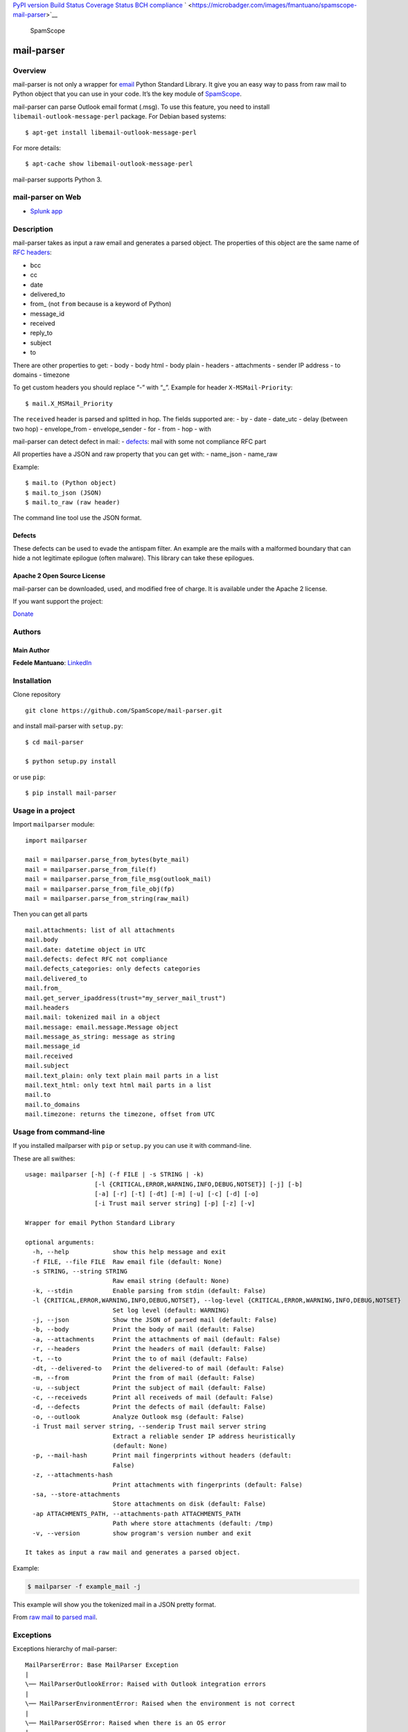 `PyPI version <https://badge.fury.io/py/mail-parser>`__ `Build
Status <https://travis-ci.org/SpamScope/mail-parser>`__ `Coverage
Status <https://coveralls.io/github/SpamScope/mail-parser?branch=develop>`__
`BCH compliance <https://bettercodehub.com/>`__
` <https://microbadger.com/images/fmantuano/spamscope-mail-parser>`__

.. figure:: https://raw.githubusercontent.com/SpamScope/spamscope/develop/docs/logo/spamscope.png
   :alt: SpamScope

   SpamScope

mail-parser
===========

Overview
--------

mail-parser is not only a wrapper for
`email <https://docs.python.org/2/library/email.message.html>`__ Python
Standard Library. It give you an easy way to pass from raw mail to
Python object that you can use in your code. It’s the key module of
`SpamScope <https://github.com/SpamScope/spamscope>`__.

mail-parser can parse Outlook email format (.msg). To use this feature,
you need to install ``libemail-outlook-message-perl`` package. For
Debian based systems:

::

   $ apt-get install libemail-outlook-message-perl

For more details:

::

   $ apt-cache show libemail-outlook-message-perl

mail-parser supports Python 3.

mail-parser on Web
------------------

-  `Splunk app <https://splunkbase.splunk.com/app/4129/>`__

Description
-----------

mail-parser takes as input a raw email and generates a parsed object.
The properties of this object are the same name of `RFC
headers <https://www.iana.org/assignments/message-headers/message-headers.xhtml>`__:

-  bcc
-  cc
-  date
-  delivered_to
-  from\_ (not ``from`` because is a keyword of Python)
-  message_id
-  received
-  reply_to
-  subject
-  to

There are other properties to get: - body - body html - body plain -
headers - attachments - sender IP address - to domains - timezone

To get custom headers you should replace “-” with “\_”. Example for
header ``X-MSMail-Priority``:

::

   $ mail.X_MSMail_Priority

The ``received`` header is parsed and splitted in hop. The fields
supported are: - by - date - date_utc - delay (between two hop) -
envelope_from - envelope_sender - for - from - hop - with

mail-parser can detect defect in mail: -
`defects <https://docs.python.org/2/library/email.message.html#email.message.Message.defects>`__:
mail with some not compliance RFC part

All properties have a JSON and raw property that you can get with: -
name_json - name_raw

Example:

::

   $ mail.to (Python object)
   $ mail.to_json (JSON)
   $ mail.to_raw (raw header)

The command line tool use the JSON format.

Defects
~~~~~~~

These defects can be used to evade the antispam filter. An example are
the mails with a malformed boundary that can hide a not legitimate
epilogue (often malware). This library can take these epilogues.

Apache 2 Open Source License
~~~~~~~~~~~~~~~~~~~~~~~~~~~~

mail-parser can be downloaded, used, and modified free of charge. It is
available under the Apache 2 license.

If you want support the project:

`Donate <https://www.paypal.com/cgi-bin/webscr?cmd=_s-xclick&hosted_button_id=VEPXYP745KJF2>`__

Authors
-------

Main Author
~~~~~~~~~~~

**Fedele Mantuano**:
`LinkedIn <https://www.linkedin.com/in/fmantuano/>`__

Installation
------------

Clone repository

::

   git clone https://github.com/SpamScope/mail-parser.git

and install mail-parser with ``setup.py``:

::

   $ cd mail-parser

   $ python setup.py install

or use ``pip``:

::

   $ pip install mail-parser

Usage in a project
------------------

Import ``mailparser`` module:

::

   import mailparser

   mail = mailparser.parse_from_bytes(byte_mail)
   mail = mailparser.parse_from_file(f)
   mail = mailparser.parse_from_file_msg(outlook_mail)
   mail = mailparser.parse_from_file_obj(fp)
   mail = mailparser.parse_from_string(raw_mail)

Then you can get all parts

::

   mail.attachments: list of all attachments
   mail.body
   mail.date: datetime object in UTC
   mail.defects: defect RFC not compliance
   mail.defects_categories: only defects categories
   mail.delivered_to
   mail.from_
   mail.get_server_ipaddress(trust="my_server_mail_trust")
   mail.headers
   mail.mail: tokenized mail in a object
   mail.message: email.message.Message object
   mail.message_as_string: message as string
   mail.message_id
   mail.received
   mail.subject
   mail.text_plain: only text plain mail parts in a list
   mail.text_html: only text html mail parts in a list
   mail.to
   mail.to_domains
   mail.timezone: returns the timezone, offset from UTC

Usage from command-line
-----------------------

If you installed mailparser with ``pip`` or ``setup.py`` you can use it
with command-line.

These are all swithes:

::

   usage: mailparser [-h] (-f FILE | -s STRING | -k)
                      [-l {CRITICAL,ERROR,WARNING,INFO,DEBUG,NOTSET}] [-j] [-b]
                      [-a] [-r] [-t] [-dt] [-m] [-u] [-c] [-d] [-o]
                      [-i Trust mail server string] [-p] [-z] [-v]

   Wrapper for email Python Standard Library

   optional arguments:
     -h, --help            show this help message and exit
     -f FILE, --file FILE  Raw email file (default: None)
     -s STRING, --string STRING
                           Raw email string (default: None)
     -k, --stdin           Enable parsing from stdin (default: False)
     -l {CRITICAL,ERROR,WARNING,INFO,DEBUG,NOTSET}, --log-level {CRITICAL,ERROR,WARNING,INFO,DEBUG,NOTSET}                                                                                          
                           Set log level (default: WARNING)
     -j, --json            Show the JSON of parsed mail (default: False)
     -b, --body            Print the body of mail (default: False)
     -a, --attachments     Print the attachments of mail (default: False)
     -r, --headers         Print the headers of mail (default: False)
     -t, --to              Print the to of mail (default: False)
     -dt, --delivered-to   Print the delivered-to of mail (default: False)
     -m, --from            Print the from of mail (default: False)
     -u, --subject         Print the subject of mail (default: False)
     -c, --receiveds       Print all receiveds of mail (default: False)
     -d, --defects         Print the defects of mail (default: False)
     -o, --outlook         Analyze Outlook msg (default: False)
     -i Trust mail server string, --senderip Trust mail server string
                           Extract a reliable sender IP address heuristically
                           (default: None)
     -p, --mail-hash       Print mail fingerprints without headers (default:
                           False)
     -z, --attachments-hash
                           Print attachments with fingerprints (default: False)
     -sa, --store-attachments
                           Store attachments on disk (default: False)
     -ap ATTACHMENTS_PATH, --attachments-path ATTACHMENTS_PATH
                           Path where store attachments (default: /tmp)
     -v, --version         show program's version number and exit

   It takes as input a raw mail and generates a parsed object.

Example:

.. code:: shell

   $ mailparser -f example_mail -j

This example will show you the tokenized mail in a JSON pretty format.

From `raw
mail <https://gist.github.com/fedelemantuano/5dd702004c25a46b2bd60de21e67458e>`__
to `parsed
mail <https://gist.github.com/fedelemantuano/e958aa2813c898db9d2d09469db8e6f6>`__.

Exceptions
----------

Exceptions hierarchy of mail-parser:

::

   MailParserError: Base MailParser Exception
   |
   \── MailParserOutlookError: Raised with Outlook integration errors
   |
   \── MailParserEnvironmentError: Raised when the environment is not correct
   |
   \── MailParserOSError: Raised when there is an OS error
   |
   \── MailParserReceivedParsingError: Raised when a received header cannot be parsed
